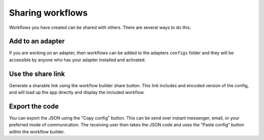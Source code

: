Sharing workflows
=================

Workflows you have created can be shared with others.
There are several ways to do this.

Add to an adapter
-----------------

If you are working on an adapter, then workflows can be added to the
adapters ``configs`` folder and they will be accessible by anyone
who has your adapter installed and activated.

Use the share link
------------------

Generate a sharable link using the workflow builder share button.
This link includes and encoded version of the config, and will load
up the app directly and display the included workflow.

Export the code
---------------

You can export the JSON using the "Copy config" button. This can be
send over instant messenger, email, or your preferred mode of communication.
The receiving user then takes the JSON code and uses the "Paste config" button
within the workflow builder.

